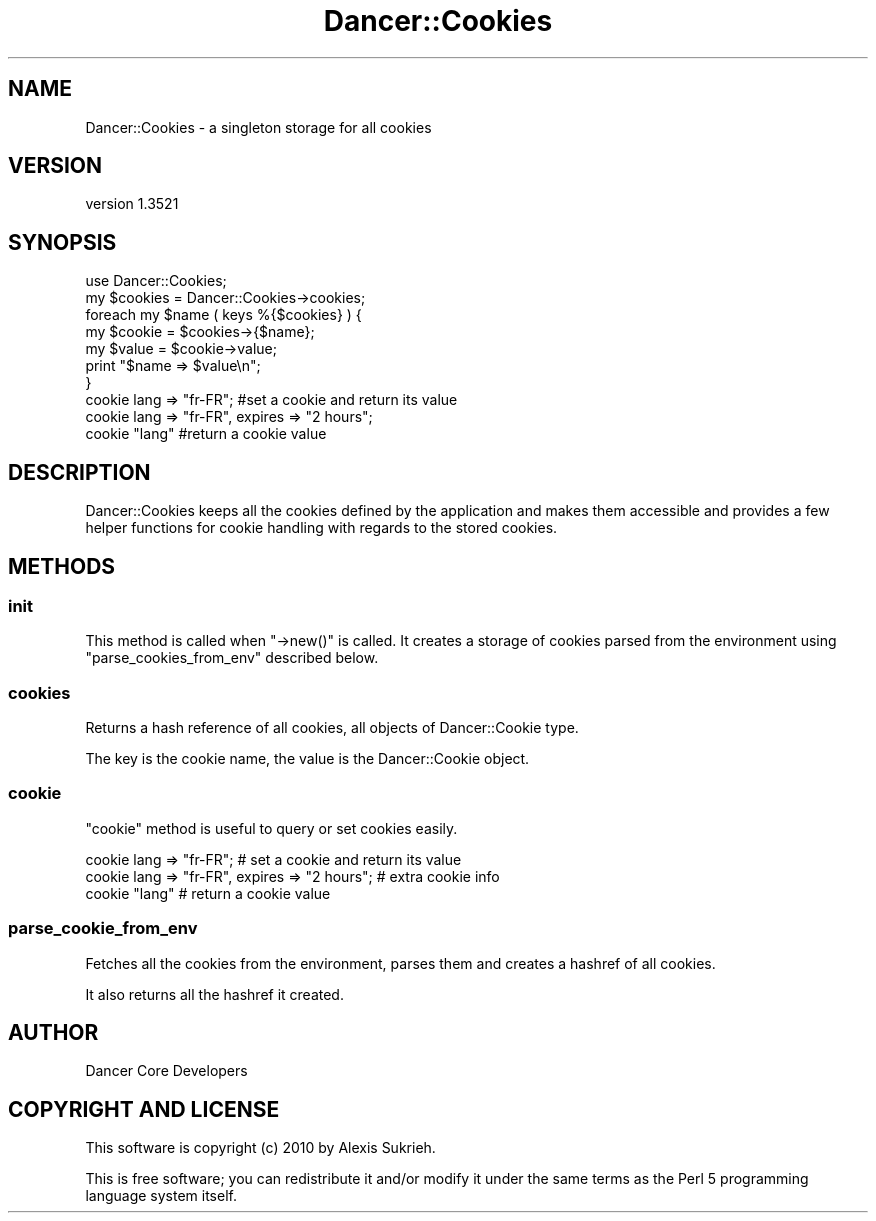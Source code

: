 .\" -*- mode: troff; coding: utf-8 -*-
.\" Automatically generated by Pod::Man 5.01 (Pod::Simple 3.43)
.\"
.\" Standard preamble:
.\" ========================================================================
.de Sp \" Vertical space (when we can't use .PP)
.if t .sp .5v
.if n .sp
..
.de Vb \" Begin verbatim text
.ft CW
.nf
.ne \\$1
..
.de Ve \" End verbatim text
.ft R
.fi
..
.\" \*(C` and \*(C' are quotes in nroff, nothing in troff, for use with C<>.
.ie n \{\
.    ds C` ""
.    ds C' ""
'br\}
.el\{\
.    ds C`
.    ds C'
'br\}
.\"
.\" Escape single quotes in literal strings from groff's Unicode transform.
.ie \n(.g .ds Aq \(aq
.el       .ds Aq '
.\"
.\" If the F register is >0, we'll generate index entries on stderr for
.\" titles (.TH), headers (.SH), subsections (.SS), items (.Ip), and index
.\" entries marked with X<> in POD.  Of course, you'll have to process the
.\" output yourself in some meaningful fashion.
.\"
.\" Avoid warning from groff about undefined register 'F'.
.de IX
..
.nr rF 0
.if \n(.g .if rF .nr rF 1
.if (\n(rF:(\n(.g==0)) \{\
.    if \nF \{\
.        de IX
.        tm Index:\\$1\t\\n%\t"\\$2"
..
.        if !\nF==2 \{\
.            nr % 0
.            nr F 2
.        \}
.    \}
.\}
.rr rF
.\" ========================================================================
.\"
.IX Title "Dancer::Cookies 3"
.TH Dancer::Cookies 3 2023-02-08 "perl v5.38.2" "User Contributed Perl Documentation"
.\" For nroff, turn off justification.  Always turn off hyphenation; it makes
.\" way too many mistakes in technical documents.
.if n .ad l
.nh
.SH NAME
Dancer::Cookies \- a singleton storage for all cookies
.SH VERSION
.IX Header "VERSION"
version 1.3521
.SH SYNOPSIS
.IX Header "SYNOPSIS"
.Vb 1
\&    use Dancer::Cookies;
\&
\&    my $cookies = Dancer::Cookies\->cookies;
\&
\&    foreach my $name ( keys %{$cookies} ) {
\&        my $cookie = $cookies\->{$name};
\&        my $value  = $cookie\->value;
\&        print "$name => $value\en";
\&    }
\&
\&
\&    cookie lang => "fr\-FR"; #set a cookie and return its value
\&    cookie lang => "fr\-FR", expires => "2 hours";
\&    cookie "lang"           #return a cookie value
.Ve
.SH DESCRIPTION
.IX Header "DESCRIPTION"
Dancer::Cookies keeps all the cookies defined by the application and makes them
accessible and provides a few helper functions for cookie handling with regards
to the stored cookies.
.SH METHODS
.IX Header "METHODS"
.SS init
.IX Subsection "init"
This method is called when \f(CW\*(C`\->new()\*(C'\fR is called. It creates a storage of
cookies parsed from the environment using \f(CW\*(C`parse_cookies_from_env\*(C'\fR described
below.
.SS cookies
.IX Subsection "cookies"
Returns a hash reference of all cookies, all objects of Dancer::Cookie type.
.PP
The key is the cookie name, the value is the Dancer::Cookie object.
.SS cookie
.IX Subsection "cookie"
\&\f(CW\*(C`cookie\*(C'\fR method is useful to query or set cookies easily.
.PP
.Vb 3
\&    cookie lang => "fr\-FR";              # set a cookie and return its value
\&    cookie lang => "fr\-FR", expires => "2 hours";   # extra cookie info
\&    cookie "lang"                        # return a cookie value
.Ve
.SS parse_cookie_from_env
.IX Subsection "parse_cookie_from_env"
Fetches all the cookies from the environment, parses them and creates a hashref
of all cookies.
.PP
It also returns all the hashref it created.
.SH AUTHOR
.IX Header "AUTHOR"
Dancer Core Developers
.SH "COPYRIGHT AND LICENSE"
.IX Header "COPYRIGHT AND LICENSE"
This software is copyright (c) 2010 by Alexis Sukrieh.
.PP
This is free software; you can redistribute it and/or modify it under
the same terms as the Perl 5 programming language system itself.
